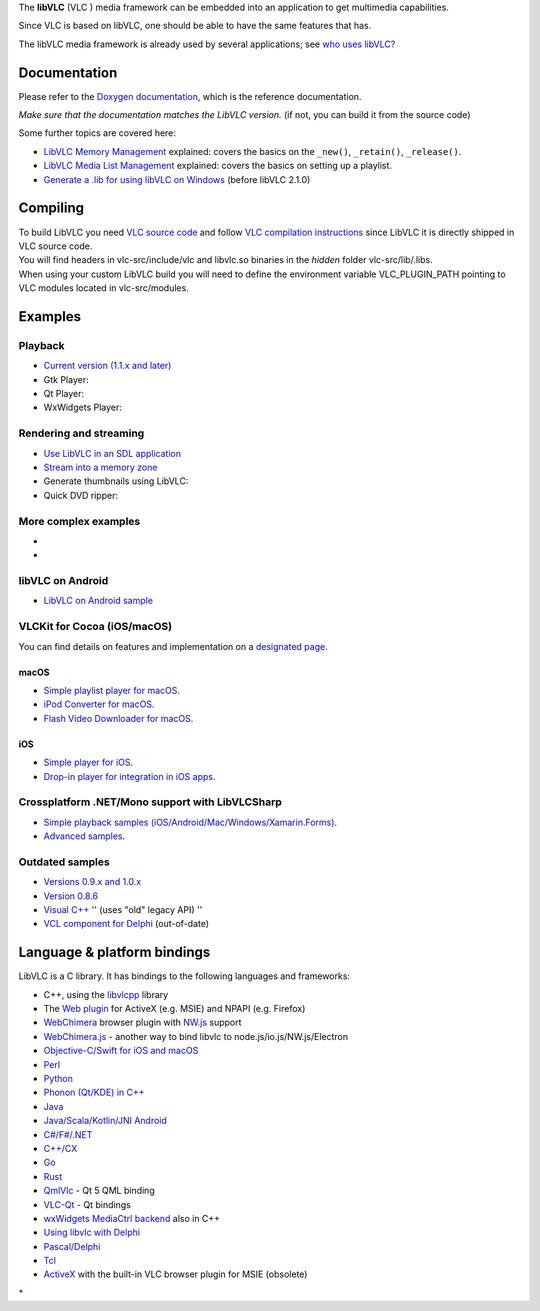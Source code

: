 .. raw:: mediawiki

   {{Lowercase}}

The **libVLC** (VLC ) media framework can be embedded into an application to get multimedia capabilities.

Since VLC is based on libVLC, one should be able to have the same features that has.

The libVLC media framework is already used by several applications; see `who uses libVLC? <LibVLC_Users>`__

Documentation
-------------

Please refer to the `Doxygen documentation <https://www.videolan.org/developers/vlc/doc/doxygen/html/group__libvlc.html>`__, which is the reference documentation.

\ *Make sure that the documentation matches the LibVLC version.*\  (if not, you can build it from the source code)

Some further topics are covered here:

-  `LibVLC Memory Management <LibVLC_Memory_Management>`__ explained: covers the basics on the ``_new()``, ``_retain()``, ``_release()``.
-  `LibVLC Media List Management <LibVLC_Media_List_Management>`__ explained: covers the basics on setting up a playlist.
-  `Generate a .lib for using libVLC on Windows <GenerateLibFromDll>`__ (before libVLC 2.1.0)

Compiling
---------

| To build LibVLC you need `VLC source code <VLC_source_code>`__ and follow `VLC compilation instructions <Compile_VLC>`__ since LibVLC it is directly shipped in VLC source code.
| You will find headers in vlc-src/include/vlc and libvlc.so binaries in the *hidden* folder vlc-src/lib/.libs.
| When using your custom LibVLC build you will need to define the environment variable VLC_PLUGIN_PATH pointing to VLC modules located in vlc-src/modules.

Examples
--------

Playback
~~~~~~~~

-  `Current version (1.1.x and later) <LibVLC_Tutorial>`__
-  Gtk Player:
-  Qt Player:
-  WxWidgets Player:

Rendering and streaming
~~~~~~~~~~~~~~~~~~~~~~~

-  `Use LibVLC in an SDL application <LibVLC_SampleCode_SDL>`__
-  `Stream into a memory zone <Stream_to_memory_(smem)_tutorial>`__
-  Generate thumbnails using LibVLC:
-  Quick DVD ripper:

More complex examples
~~~~~~~~~~~~~~~~~~~~~

-  

   .. raw:: mediawiki

      {{VLCSourceFolder|p=libvlc-demos.git|vlcinfo|l=MediaInfo clone}}

-  

   .. raw:: mediawiki

      {{VLCSourceFolder|p=libvlc-demos.git|webcam|l=Webcam / Cheese clone}}

libVLC on Android
~~~~~~~~~~~~~~~~~

-  `LibVLC on Android sample <https://code.videolan.org/videolan/libvlc-android-samples>`__

VLCKit for Cocoa (iOS/macOS)
~~~~~~~~~~~~~~~~~~~~~~~~~~~~

You can find details on features and implementation on a `designated page <VLCKit>`__.

macOS
^^^^^

-  `Simple playlist player for macOS <https://code.videolan.org/videolan/VLCKit/tree/master/Examples/macOS/BasicPlayerWithPlaylist>`__.
-  `iPod Converter for macOS <https://code.videolan.org/videolan/VLCKit/tree/master/Examples/macOS/iPodConverter>`__.
-  `Flash Video Downloader for macOS <https://code.videolan.org/videolan/VLCKit/tree/master/Examples/macOS/FlashVideoDownloader>`__.

iOS
^^^

-  `Simple player for iOS <https://code.videolan.org/videolan/VLCKit/tree/master/Examples/iOS/SimplePlayback>`__.
-  `Drop-in player for integration in iOS apps <https://code.videolan.org/videolan/VLCKit/tree/master/Examples/iOS/DropIn-Player>`__.

Crossplatform .NET/Mono support with LibVLCSharp
~~~~~~~~~~~~~~~~~~~~~~~~~~~~~~~~~~~~~~~~~~~~~~~~

-  `Simple playback samples (iOS/Android/Mac/Windows/Xamarin.Forms) <https://code.videolan.org/videolan/LibVLCSharp/tree/master/Samples>`__.
-  `Advanced samples <https://code.videolan.org/mfkl/libvlcsharp-samples>`__.

Outdated samples
~~~~~~~~~~~~~~~~

-  `Versions 0.9.x and 1.0.x <LibVLC_Tutorial_0.9>`__
-  `Version 0.8.6 <LibVLC_Tutorial_086c>`__
-  `Visual C++ <LibVLC_Visual_C++>`__ '' (uses "old" legacy API) ''
-  `VCL component for Delphi <IceVLCPlayer>`__ (out-of-date)

Language & platform bindings
----------------------------

LibVLC is a C library. It has bindings to the following languages and frameworks:

-  C++, using the `libvlcpp <https://code.videolan.org/videolan/libvlcpp>`__ library
-  The `Web plugin <Web_plugin>`__ for ActiveX (e.g. MSIE) and NPAPI (e.g. Firefox)
-  `WebChimera <http://WebChimera.org>`__ browser plugin with `NW.js <http://nwjs.io/>`__ support
-  `WebChimera.js <https://github.com/RSATom/WebChimera.js>`__ - another way to bind libvlc to node.js/io.js/NW.js/Electron
-  `Objective-C/Swift for iOS and macOS <VLCKit>`__
-  `Perl <Perl_bindings>`__
-  `Python <PythonBinding>`__
-  `Phonon (Qt/KDE) in C++ <http://phonon.kde.org/>`__
-  `Java <Java_bindings>`__
-  `Java/Scala/Kotlin/JNI Android <https://code.videolan.org/videolan/vlc-android/tree/master/libvlc/jni>`__
-  `C#/F#/.NET <https://code.videolan.org/videolan/libvlcsharp>`__
-  `C++/CX <https://code.videolan.org/videolan/vlc-winrt/tree/master/modules/libvlcppcx>`__
-  `Go <https://github.com/adrg/libvlc-go>`__
-  `Rust <https://github.com/garkimasera/vlc-rs>`__
-  `QmlVlc <http://github.com/RSATom/QmlVlc>`__ - Qt 5 QML binding
-  `VLC-Qt <https://github.com/vlc-qt/vlc-qt>`__ - Qt bindings
-  `wxWidgets MediaCtrl backend <wxVLCBackend>`__ also in C++
-  `Using libvlc with Delphi <Using_libvlc_with_Delphi>`__
-  `Pascal/Delphi <http://sourceforge.net/projects/paslibvlc/>`__
-  `Tcl <http://wiki.tcl-lang.org/48382>`__
-  `ActiveX <ActiveX>`__ with the built-in VLC browser plugin for MSIE (obsolete)

`\* <Category:LibVLC>`__
